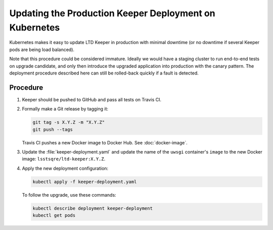 #######################################################
Updating the Production Keeper Deployment on Kubernetes
#######################################################

Kubernetes makes it easy to update LTD Keeper in production with minimal downtime (or no downtime if several Keeper pods are being load balanced).

Note that this procedure could be considered immature.
Ideally we would have a staging cluster to run end-to-end tests on upgrade candidate, and only then introduce the upgraded application into production with the canary pattern.
The deployment procedure described here can still be rolled-back quickly if a fault is detected.

Procedure
=========

1. Keeper should be pushed to GitHub and pass all tests on Travis CI.

2. Formally make a Git release by tagging it:

   .. code-block:: bash

      git tag -s X.Y.Z -m "X.Y.Z"
      git push --tags

   Travis CI pushes a new Docker image to Docker Hub.
   See :doc:`docker-image`.

3. Update the :file:`keeper-deployment.yaml` and update the name of the ``uwsgi`` container's ``image`` to the new Docker image: ``lsstsqre/ltd-keeper:X.Y.Z``.

4. Apply the new deployment configuration:

   .. code-block:: bash

      kubectl apply -f keeper-deployment.yaml
   
   To follow the upgrade, use these commands:

   .. code-block:: bash

      kubectl describe deployment keeper-deployment
      kubectl get pods
